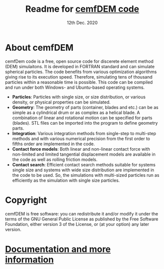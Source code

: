 
#+TITLE:     Readme for [[https://www.cemf.ir/center-of-engineering-and-multiscale-modeling-of-fluid-flow/dem-discrete-element-method/dem-codes/cemfdem/][cemfDEM code]]
#+AUTHOR:               
#+DATE:                  12th Dec. 2020
#+LINK:                  https://cemf.ir

* About cemfDEM
 cemfDem code is a free, open source code for discerete element method (DEM)
 simulaitons. It is developed in FORTRAN standard and can simulate spherical
 particles. The code benefits from various optimization algorithms giving rise
 to its execution speed. Therefore, simulating tens of thousand particles
 within a reasonable time is possible. This code can be compiled and run under
 both Windows- and Ubuntu-based operating systems.
 
  - *Particles*: Particles with single size, or size distribution, or various density, or physical properties can be simulated.
  - *Geometry*: The geometry of parts (container, blades and etc.) can be as simple as a cylindrical drum or as complex as a helical blade. A combination of linear and rotational motion can be specified for parts (blades). STL files can be imported into the program to define geometry parts. 
  - *Integration*: Various integration methods from single-step to multi-step methods and with various numerical precision from the first order to fifths order are implemented in the code.
  - *Contact force models*: Both linear and non-linear contact force with non-limited and limited tangential displacement models are available in the code as well as rolling friction models.
  - *Contact search*: Efficient contact search methods suitable for systems single size and systems with wide size distribution are implemented in the code to be used. So, the simulations with multi-sized particles run as efficiently as the simulation with single size particles.
* Copyright
  cemfDEM is free software: you can redistribute it and/or modify it under the
  terms of the GNU General Public License as published by the Free Software
  Foundation, either version 3 of the License, or (at your option) any later
  version.


* [[https://cemf.ir][Documentation and more information]]
